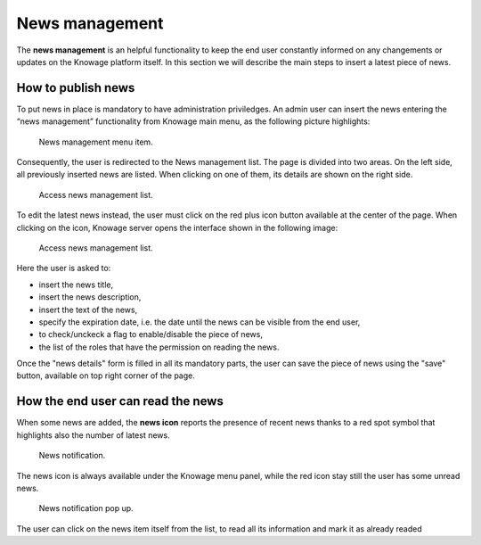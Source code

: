 News management
===================

The **news management** is an helpful functionality to keep the end user constantly informed on any changements or updates on the Knowage platform itself. In this section we will describe the main steps to insert a latest piece of news.

How to publish news
---------------------------

To put news in place is mandatory to have administration priviledges. An admin user can insert the news entering the “news management” functionality from Knowage main menu, as the following picture highlights:

.. figure:: media/image01.png

    News management menu item.
    
Consequently, the user is redirected to the News management list. The page is divided into two areas. On the left side, all previously inserted news are listed. When clicking on one of them, its details are shown on the right side. 

.. figure:: media/image02.png

    Access news management list.
    
To edit the latest news instead, the user must click on the red plus icon button available at the center of the page. When clicking on the icon, Knowage server opens the interface shown in the following image:

.. figure:: media/image03.png

    Access news management list.
    
Here the user is asked to:

-  insert the news title,
-  insert the news description,
-  insert the text of the news,
-  specify the expiration date, i.e. the date until the news can be visible from the end user,
-  to check/unckeck a flag to enable/disable the piece of news,
-  the list of the roles that have the permission on reading the news.
    
Once the "news details" form is filled in all its mandatory parts, the user can save the piece of news using the "save" button, available on top right corner of the page.


How the end user can read the news
------------------------------------

When some news are added, the **news icon** reports the presence of recent news thanks to a red spot symbol that highlights also the number of latest news.

.. figure:: media/image04.png

    News notification.

The news icon is always available under the Knowage menu panel, while the red icon stay still the user has some unread news.

.. figure:: media/image05.png

    News notification pop up.


The user can click on the news item itself from the list, to read all its information and mark it as already readed
